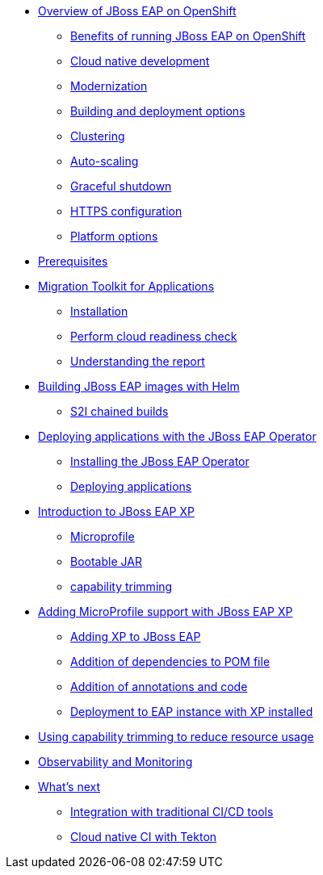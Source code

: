 * xref:01-overview.adoc[Overview of JBoss EAP on OpenShift]
** xref:01-overview.adoc#benefits[Benefits of running JBoss EAP on OpenShift]
** xref:01-overview.adoc#cloud-native[Cloud native development]
** xref:01-overview.adoc#modernization[Modernization]
** xref:01-overview.adoc#build-deploy[Building and deployment options]
** xref:01-overview.adoc#clustering[Clustering]
** xref:01-overview.adoc#autoscaling[Auto-scaling]
** xref:01-overview.adoc#graceful-shutdown[Graceful shutdown]
** xref:01-overview.adoc#https[HTTPS configuration]
** xref:01-overview.adoc#platform-options[Platform options]
* xref:pre-reqs.adoc[Prerequisites]
* xref:02-mta.adoc[Migration Toolkit for Applications]
** xref:02-mta.adoc#installation[Installation]
** xref:02-mta.adoc#cloud-readiness[Perform cloud readiness check]
** xref:02-mta.adoc#the-report[Understanding the report]
* xref:03-build-with-helm.adoc[Building JBoss EAP images with Helm]
** xref:03-build-with-helm.adoc#chained-builds[S2I chained builds]
* xref:04-deploy-with-operator.adoc[Deploying applications with the JBoss EAP Operator]
** xref:04-deploy-with-operator.adoc#install[Installing the JBoss EAP Operator]
** xref:04-deploy-with-operator.adoc#deploy[Deploying applications]
* xref:05-intro-to-EAP-xp.adoc[Introduction to JBoss EAP XP]
** xref:05-intro-to-EAP-xp.adoc#microprofile[Microprofile]
** xref:05-intro-to-EAP-xp.adoc#bootable-jar[Bootable JAR]
** xref:05-intro-to-EAP-xp.adoc#content-trimming[capability trimming]
* xref:06-adding-microprofile.adoc[Adding MicroProfile support with JBoss EAP XP]
** xref:06-adding-microprofile.adoc#adding-xp[Adding XP to JBoss EAP]
** xref:06-adding-microprofile.adoc#pom-dependencies[Addition of dependencies to POM file]
** xref:06-adding-microprofile.adoc#annotations[Addition of annotations and code]
** xref:06-adding-microprofile.adoc#deployment[Deployment to EAP instance with XP installed]
* xref:07-content-trimming.adoc[Using capability trimming to reduce resource usage]
* xref:08-observability.adoc[Observability and Monitoring]
* xref:09-whats-next.adoc[What's next]
** xref:09-whats-next.adoc#cicd[Integration with traditional CI/CD tools]
** xref:09-whats-next.adoc#tekton[Cloud native CI with Tekton]